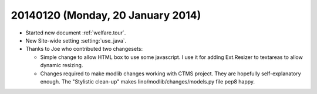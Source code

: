 ==================================
20140120 (Monday, 20 January 2014)
==================================

- Started new document :ref:`welfare.tour`.

- New Site-wide setting :setting:`use_java`.

- Thanks to Joe who contributed two changesets:

  - Simple change to allow HTML box to use some javascript. I use it
    for adding Ext.Resizer to textareas to allow dynamic resizing.

  - Changes required to make modlib changes working with CTMS project.
    They are hopefully self-explanatory enough.  The "Stylistic
    clean-up" makes lino/modlib/changes/models.py file pep8 happy.



